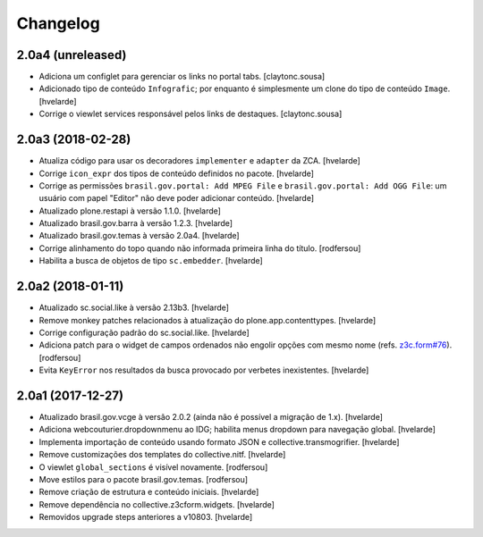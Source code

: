 Changelog
---------

2.0a4 (unreleased)
^^^^^^^^^^^^^^^^^^

- Adiciona um configlet para gerenciar os links no portal tabs.
  [claytonc.sousa]

- Adicionado tipo de conteúdo ``Infografic``;
  por enquanto é simplesmente um clone do tipo de conteúdo ``Image``.
  [hvelarde]

- Corrige o viewlet services responsável pelos links de destaques.
  [claytonc.sousa]


2.0a3 (2018-02-28)
^^^^^^^^^^^^^^^^^^

- Atualiza código para usar os decoradores ``implementer`` e ``adapter`` da ZCA.
  [hvelarde]

- Corrige ``icon_expr`` dos tipos de conteúdo definidos no pacote.
  [hvelarde]

- Corrige as permissões ``brasil.gov.portal: Add MPEG File`` e ``brasil.gov.portal: Add OGG File``:
  um usuário com papel "Editor" não deve poder adicionar conteúdo.
  [hvelarde]

- Atualizado plone.restapi à versão 1.1.0.
  [hvelarde]

- Atualizado brasil.gov.barra à versão 1.2.3.
  [hvelarde]

- Atualizado brasil.gov.temas à versão 2.0a4.
  [hvelarde]

- Corrige alinhamento do topo quando não informada primeira linha do título.
  [rodfersou]

- Habilita a busca de objetos de tipo ``sc.embedder``.
  [hvelarde]

2.0a2 (2018-01-11)
^^^^^^^^^^^^^^^^^^

- Atualizado sc.social.like à versão 2.13b3.
  [hvelarde]

- Remove monkey patches relacionados à atualização do plone.app.contenttypes.
  [hvelarde]

- Corrige configuração padrão do sc.social.like.
  [hvelarde]

- Adiciona patch para o widget de campos ordenados não engolir opções com mesmo nome (refs. `z3c.form#76 <https://github.com/zopefoundation/z3c.form/pull/76>`_).
  [rodfersou]

- Evita ``KeyError`` nos resultados da busca provocado por verbetes inexistentes.
  [hvelarde]


2.0a1 (2017-12-27)
^^^^^^^^^^^^^^^^^^

- Atualizado brasil.gov.vcge à versão 2.0.2 (ainda não é possível a migração de 1.x).
  [hvelarde]

- Adiciona webcouturier.dropdownmenu ao IDG;
  habilita menus dropdown para navegação global.
  [hvelarde]

- Implementa importação de conteúdo usando formato JSON e collective.transmogrifier.
  [hvelarde]

- Remove customizações dos templates do collective.nitf.
  [hvelarde]

- O viewlet ``global_sections`` é visível novamente.
  [rodfersou]

- Move estilos para o pacote brasil.gov.temas.
  [rodfersou]

- Remove criação de estrutura e conteúdo iniciais.
  [hvelarde]

- Remove dependência no collective.z3cform.widgets.
  [hvelarde]

- Removidos upgrade steps anteriores a v10803.
  [hvelarde]

